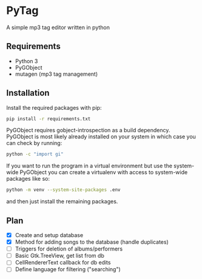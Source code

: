 * PyTag
A simple mp3 tag editor written in python
** Requirements
- Python 3
- PyGObject
- mutagen (mp3 tag management)
** Installation
Install	the required packages with pip:
#+begin_src bash
pip install -r requirements.txt
#+end_src

PyGObject requires gobject-introspection as a build dependency. PyGObject is most likely already installed on your system in which case you can check by running:
#+begin_src bash
python -c "import gi"
#+end_src

If you want to run the program in a virtual environment but use the system-wide PyGObject you can create a virtualenv with access to system-wide packages like so:
#+begin_src bash
python -m venv --system-site-packages .env
#+end_src
and then just install the remaining packages.
** Plan
- [X] Create and setup database
- [X] Method for adding songs to the database (handle duplicates)
- [ ] Triggers for deletion of albums/performers
- [ ] Basic Gtk.TreeView, get list from db
- [ ] CellRendererText callback for db edits
- [ ] Define language for filtering ("searching")
